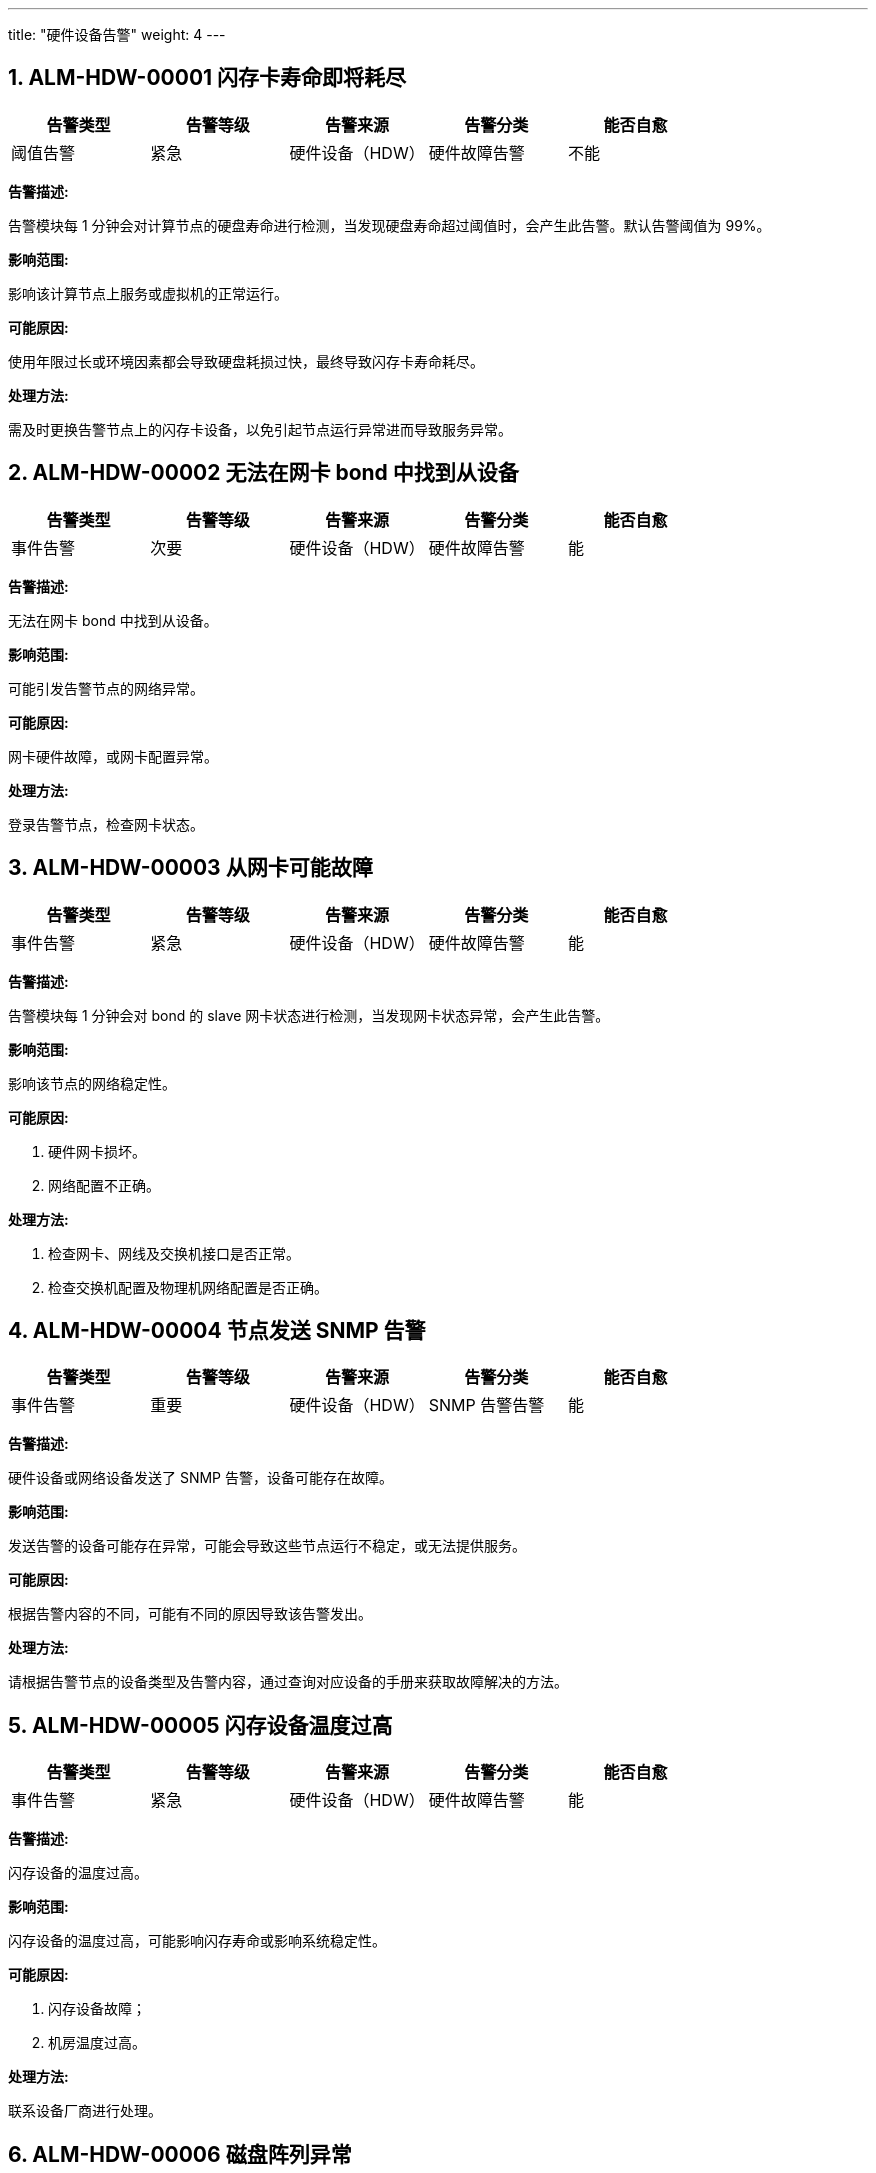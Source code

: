 ---
title: "硬件设备告警"
weight: 4
---

== 1. ALM-HDW-00001  闪存卡寿命即将耗尽

[cols="5*", options="header"]
|===
| 告警类型 | 告警等级 | 告警来源 | 告警分类 | 能否自愈

| 阈值告警
| 紧急
| 硬件设备（HDW）
| 硬件故障告警
| 不能
|===

*告警描述:* 

告警模块每 1 分钟会对计算节点的硬盘寿命进行检测，当发现硬盘寿命超过阈值时，会产生此告警。默认告警阈值为 99%。

*影响范围:* 

影响该计算节点上服务或虚拟机的正常运行。

*可能原因:* 

使用年限过长或环境因素都会导致硬盘耗损过快，最终导致闪存卡寿命耗尽。

*处理方法:*

需及时更换告警节点上的闪存卡设备，以免引起节点运行异常进而导致服务异常。

== 2. ALM-HDW-00002  无法在网卡 bond 中找到从设备

[cols="5*", options="header"]
|===
| 告警类型 | 告警等级 | 告警来源 | 告警分类 | 能否自愈

| 事件告警
| 次要
| 硬件设备（HDW）
| 硬件故障告警
| 能
|===

*告警描述:* 

无法在网卡 bond 中找到从设备。

*影响范围:* 

可能引发告警节点的网络异常。

*可能原因:* 

网卡硬件故障，或网卡配置异常。

*处理方法:*

登录告警节点，检查网卡状态。

== 3. ALM-HDW-00003  从网卡可能故障

[cols="5*", options="header"]
|===
| 告警类型 | 告警等级 | 告警来源 | 告警分类 | 能否自愈

| 事件告警
| 紧急
| 硬件设备（HDW）
| 硬件故障告警
| 能
|===

*告警描述:* 

告警模块每 1 分钟会对 bond 的 slave 网卡状态进行检测，当发现网卡状态异常，会产生此告警。

*影响范围:* 

影响该节点的网络稳定性。

*可能原因:* 

. 硬件网卡损坏。
. 网络配置不正确。

*处理方法:*

. 检查网卡、网线及交换机接口是否正常。

. 检查交换机配置及物理机网络配置是否正确。

== 4. ALM-HDW-00004  节点发送 SNMP 告警

[cols="5*", options="header"]
|===
| 告警类型 | 告警等级 | 告警来源 | 告警分类 | 能否自愈

| 事件告警
| 重要
| 硬件设备（HDW）
| SNMP 告警告警
| 能
|===

*告警描述:* 

硬件设备或网络设备发送了 SNMP 告警，设备可能存在故障。

*影响范围:* 

发送告警的设备可能存在异常，可能会导致这些节点运行不稳定，或无法提供服务。

*可能原因:* 

根据告警内容的不同，可能有不同的原因导致该告警发出。

*处理方法:*

请根据告警节点的设备类型及告警内容，通过查询对应设备的手册来获取故障解决的方法。

== 5. ALM-HDW-00005  闪存设备温度过高

[cols="5*", options="header"]
|===
| 告警类型 | 告警等级 | 告警来源 | 告警分类 | 能否自愈

| 事件告警
| 紧急
| 硬件设备（HDW）
| 硬件故障告警
| 能
|===

*告警描述:* 

闪存设备的温度过高。

*影响范围:* 

闪存设备的温度过高，可能影响闪存寿命或影响系统稳定性。

*可能原因:*

. 闪存设备故障；
. 机房温度过高。

*处理方法:*

联系设备厂商进行处理。

== 6. ALM-HDW-00006  磁盘阵列异常

[cols="5*", options="header"]
|===
| 告警类型 | 告警等级 | 告警来源 | 告警分类 | 能否自愈

| 事件告警
| 紧急
| 硬件设备（HDW）
| 硬件故障告警
| 不能
|===

*告警描述:* 

告警模块每 1 分钟会对磁盘阵列状态进行检测，当发现磁盘阵列出现 SMART 告警时，会产生此告警。

*影响范围:* 

影响该计算节点底层硬盘存储的稳定性，可能导致告警节点上的服务无法正常运行。

*可能原因:* 

硬件磁盘损坏。

*处理方法:*

. 使用 MegaCli64 命令确认磁盘信息、错误数；

. 联系硬件厂商检查磁盘，确认是否需要更换硬盘。

== 7. ALM-HDW-00007  网卡断线

[cols="5*", options="header"]
|===
| 告警类型 | 告警等级 | 告警来源 | 告警分类 | 能否自愈

| 事件告警
| 紧急
| 硬件设备（HDW）
| 硬件故障告警
| 不能
|===

*告警描述:* 

告警模块每 1 分钟会对计算节点的网卡进行检测，当发现网卡不可用时，会产生此告警。

*影响范围:* 

影响该计算节点上主机资源的网络连接

*可能原因:* 

. 网卡本身故障；
. 万兆以上口光模块故障；
. 网线异常等。

*处理方法:*

触发宕机下线维修。

== 8. ALM-HDW-00008  节点网卡断线

[cols="5*", options="header"]
|===
| 告警类型 | 告警等级 | 告警来源 | 告警分类 | 能否自愈

| 事件告警
| 紧急
| 硬件设备（HDW）
| 硬件故障告警
| 不能
|===

*告警描述:* 

告警模块会每 1 分钟检测网卡是否在线，当出现网卡断线无法使用时，会产生此告警。

*影响范围:* 

影响该节点上的所有 vm 的网络性能。

*可能原因:*

. 网卡坏掉。
. 网卡的光纤坏掉。
. 网卡对端的交换机网口坏掉。

*处理方法:*

需要根据告警中的网卡来判断具体原因，可能需要检查硬件或网络的故障。

== 9. ALM-HDW-00009  网卡发生错误

[cols="5*", options="header"]
|===
| 告警类型 | 告警等级 | 告警来源 | 告警分类 | 能否自愈

| 事件告警
| 重要
| 硬件设备（HDW）
| 网络服务异常告警
| 能
|===

*告警描述:* 

告警模块每 1 分钟检测网卡健康状态，当检测到网卡错误时产生此告警

*影响范围:* 

影响该节点上的所有虚拟机的网络性能

*可能原因:* 

. 对应网卡模块损坏
. 连接的光纤、光衰过大
. 网口连接的对端交换机网口有光衰过大

*处理方法:*

. 告警提示某网口可能 down 过，直接迁移虚机和网络后。再做插拔光模块的操作测试。

. 插拔后观察是否产生相同告警，
+
是，更换该光模块。
+
否，操作结束。

. 在故障节点上执行以下命令对该模块闪灯。
+
[source,shell]
----
ethtool -p 网口号
----